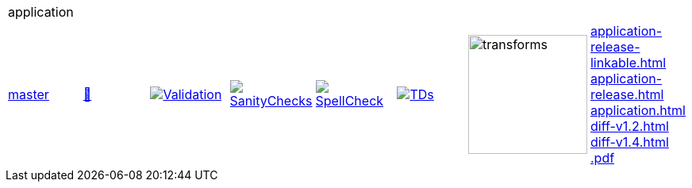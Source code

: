 [cols="1,1,1,1,1,1,1,1"]
|===
8+|application 
| https://github.com/commoncriteria/application/tree/master[master] 
a| https://commoncriteria.github.io/application/master/application-release.html[📄]
a|[link=https://github.com/commoncriteria/application/blob/gh-pages/master/ValidationReport.txt]
image::https://raw.githubusercontent.com/commoncriteria/application/gh-pages/master/validation.svg[Validation]
a|[link=https://github.com/commoncriteria/application/blob/gh-pages/master/SanityChecksOutput.md]
image::https://raw.githubusercontent.com/commoncriteria/application/gh-pages/master/warnings.svg[SanityChecks]
a|[link=https://github.com/commoncriteria/application/blob/gh-pages/master/SpellCheckReport.txt]
image::https://raw.githubusercontent.com/commoncriteria/application/gh-pages/master/spell-badge.svg[SpellCheck]
a|[link=https://github.com/commoncriteria/application/blob/gh-pages/master/TDValidationReport.txt]
image::https://raw.githubusercontent.com/commoncriteria/application/gh-pages/master/tds.svg[TDs]
a|image::https://raw.githubusercontent.com/commoncriteria/application/gh-pages/master/transforms.svg[transforms,150]
a| 
https://commoncriteria.github.io/application/master/application-release-linkable.html[application-release-linkable.html] +
https://commoncriteria.github.io/application/master/application-release.html[application-release.html] +
https://commoncriteria.github.io/application/master/application.html[application.html] +
https://commoncriteria.github.io/application/master/diff-v1.2.html[diff-v1.2.html] +
https://commoncriteria.github.io/application/master/diff-v1.4.html[diff-v1.4.html] +
https://commoncriteria.github.io/application/master/*.pdf[*.pdf] +
|===
